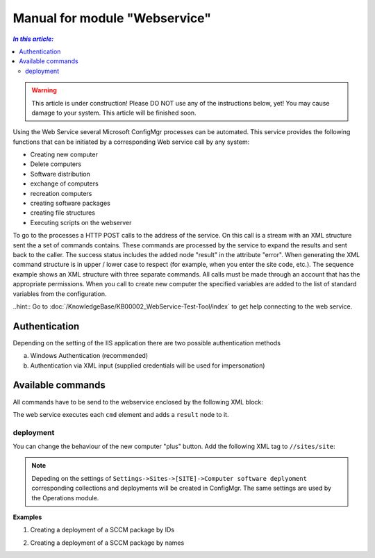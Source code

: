 Manual for module "Webservice"
=============================================================

.. contents:: *In this article:*
  :local:
  :depth: 3


.. warning:: This article is under construction! Please DO NOT use any of the instructions below, yet! You may cause damage to your system. This article will be finished soon.

Using the Web Service several Microsoft ConfigMgr processes can be automated. This service provides the following functions that can be initiated by a corresponding Web service call by any system:

- Creating new computer
- Delete computers
- Software distribution
- exchange of computers
- recreation computers
- creating software packages
- creating file structures
- Executing scripts on the webserver

To go to the processes a HTTP POST calls to the address of the service. On this call is a stream with an XML structure sent the a set of commands contains. These commands are processed by the service to expand the results and sent back to the caller. The success status includes the added node "result" in the attribute "error".
When generating the XML command structure is in upper / lower case to respect (for example, when you enter the site code, etc.). The sequence example shows an XML structure with three separate commands. All calls must be made through an account that has the appropriate permissions. When you call to create new computer the specified variables are added to the list of standard variables from the configuration.

..hint:: Go to :doc:`/KnowledgeBase/KB00002_WebService-Test-Tool/index` to get help connecting to the web service. 

************************************************************************************
Authentication
************************************************************************************
Depending on the setting of the IIS application there are two possible authentication methods

a) Windows Authentication (recommended)
b) Authentication via XML input (supplied credentials will be used for impersonation)

.. code-block:: xml
 :emphasize-lines: 3-7
 :linenos:

  <?xml version="1.0" encoding="utf-8"?>
  <cmds>
    <login>
      <domain>DOMAIN</domain>
      <user>USERNAME</user>
      <password>ClearPassword</password>
    </login>
    <cmd></cmd>
    <cmd></cmd>
    ...
  </cmds>

************************************************************************************
Available commands
************************************************************************************

All commands have to be send to the webservice enclosed by the following XML block:

.. code-block:: xml
 :emphasize-lines: 1,2,6
 :linenos:

  <?xml version="1.0" encoding="utf-8"?>
  <cmds>
    <cmd></cmd>
    <cmd></cmd>
    ...
  </cmds>

The web service executes each ``cmd`` element and adds a ``result`` node to it.

.. code-block:: xml
 :emphasize-lines: 7
 :linenos:

  <?xml version="1.0" encoding="utf-8"?>
  <cmds>
    <cmd>
      <param1></param1>
      <param2></param2>
      <param3></param3>
      <result error="true/false">Message</result>
    </cmd>
    <cmd></cmd>
    ...
  </cmds>


===============
deployment
===============

You can change the behaviour of the new computer "plus" button.
Add the following XML tag to ``//sites/site``:

.. code-block:: xml
 :linenos:

  <cmd name="deployment" siteCode="000">
    
    <computerName>Name of the computer</computerName><!-- Supply NAME -->
    <resourceID>Resource ID of the computer</resourceID><!-- or resourceID -->
    
    <packageName>Supplied value of the field "Name" in ConfigMgr console</packageName><!-- Supply NAME -->
    <packageID>Id of the package</packageID><!-- or packageID -->
    
    <program>name of the package program</program>
    <type>Optional/Mandatory</type>

  </cmd> 

.. note:: Depeding on the settings of ``Settings->Sites->[SITE]->Computer software deplyoment`` corresponding collections and deployments will be created in ConfigMgr. The same settings are used by the Operations module.

**Examples**

1. Creating a deployment of a SCCM package by IDs

.. code-block:: xml
 :emphasize-lines: 5,7-9
 :linenos:

  <?xml version="1.0" encoding="utf-8"?>
  <cmds>
    <cmd name="deployment" siteCode="P01">
      <computerName></computerName>
      <resourceID>12341134</resourceID>
      <packageName></packageName>
      <packageID>P0100001</packageID>
      <program>install</program>
      <type>Mandatory</type>
    </cmd>
  </cmds>

2. Creating a deployment of a SCCM package by names

.. code-block:: xml
 :emphasize-lines: 4,5,8-9
 :linenos:

  <?xml version="1.0" encoding="utf-8"?>
  <cmds>
    <cmd name="deployment" siteCode="P01">
      <computerName>MyPc1</computerName>
      <resourceID></resourceID>
      <packageName>TestPackage</packageName>
      <packageID></packageID>
      <program>install</program>
      <type>Mandatory</type>
    </cmd>
  </cmds>  